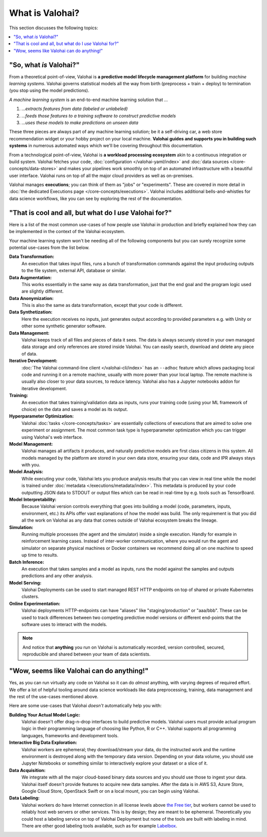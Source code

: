 .. meta::
    :description: What is Valohai and how do machine learning systems work?

What is Valohai?
================

This section discusses the following topics:

.. contents::
   :backlinks: none
   :local:

"So, what *is* Valohai?"
------------------------

From a theoretical point-of-view, Valohai is **a predictive model lifecycle management platform** for building
*machine learning systems*. Valohai governs statistical models all the way
from birth (preprocess + train + deploy) to termination (you stop using the model predictions).

*A machine learning system* is an end-to-end machine learning solution that `...`

1. `...extracts features from data (labeled or unlabeled)`
2. `...feeds those features to a training software to construct predictive models`
3. `...uses these models to make predictions on unseen data`

These three pieces are always part of any machine learning solution; be it a self-driving car,
a web store recommendation widget or your hobby project on your local machine.
**Valohai guides and supports you in building such systems** in numerous automated ways which we'll
be covering throughout this documentation.

From a technological point-of-view, Valohai is **a workload processing ecosystem** akin to a continuous
integration or build system. Valohai fetches your code, :doc:`configuration </valohai-yaml/index>`
and :doc:`data sources </core-concepts/data-stores>` and makes your pipelines work smoothly on top of
an automated infrastructure with a beautiful user interface. Valohai runs on top of all the major cloud providers
as well as on-premises.

Valohai manages **executions**; you can think of them as "jobs" or "experiments".
These are covered in more detail in :doc:`the dedicated Executions page </core-concepts/executions>`.
Valohai includes additional bells-and-whistles for data science workflows,
like you can see by exploring the rest of the documentation.

"That is cool and all, but what do I *use* Valohai for?"
--------------------------------------------------------

Here is a list of the most common use-cases of how people use Valohai in production and briefly explained how they can be implemented in the context of the Valohai ecosystem.

Your machine learning system won't be needing all of the following components but you can surely recognize some potential use-cases from the list below.

**Data Transformation:**
    An execution that takes input files, runs a bunch of transformation commands against the input producing outputs to the file system, external API, database or similar.

**Data Augmentation:**
    This works essentially in the same way as data transformation, just that the end goal and the program logic used are slightly different.

**Data Anonymization:**
    This is also the same as data transformation, except that your code is different.

**Data Synthetization:**
    Here the execution receives no inputs, just generates output according to provided parameters e.g. with Unity or other some synthetic generator software.

**Data Management:**
    Valohai keeps track of all files and pieces of data it sees. The data is always securely stored in your own managed data storage and only references are stored inside Valohai. You can easily search, download and delete any piece of data.

**Iterative Development:**
    :doc:`The Valohai command-line client </valohai-cli/index>` has an ``--adhoc`` feature which allows packaging local code and running it on a remote machine, usually with more power than your local laptop. The remote machine is usually also closer to your data sources, to reduce latency. Valohai also has a Jupyter notebooks addon for iterative development.

**Training:**
    An execution that takes training/validation data as inputs, runs your training code (using your ML framework of choice) on the data and saves a model as its output.

**Hyperparameter Optimization:**
    Valohai :doc:`tasks </core-concepts/tasks>` are essentially collections of executions that are aimed to solve one experiment or assignment. The most common task type is hyperparameter optimization which you can trigger using Valohai's web interface.

**Model Management:**
    Valohai manages all artifacts it produces, and naturally predictive models are first class citizens in this system. All models managed by the platform are stored in your own data store, ensuring your data, code and IPR always stays with you.

**Model Analysis:**
    While executing your code, Valohai lets you produce analysis results that you can view in real time while the model is trained under :doc:`metadata </executions/metadata/index>`. This metadata is produced by your code outputting JSON data to STDOUT or output files which can be read in real-time by e.g. tools such as TensorBoard.

**Model Interpretability:**
    Because Valohai version controls everything that goes into building a model (code, parameters, inputs, environment, etc.) its APIs offer vast explanations of how the model was build. The only requirement is that you did all the work on Valohai as any data that comes outside of Valohai ecosystem breaks the lineage.

**Simulation:**
    Running multiple processes (the agent and the simulator) inside a single execution. Handly for example in reinforcement learning cases. Instead of inter-worker communication, where you would run the agent and simulator on separate physical machines or Docker containers we recommend doing all on one machine to speed up time to results.

**Batch Inference:**
    An execution that takes samples and a model as inputs, runs the model against the samples and outputs predictions and any other analysis.

**Model Serving:**
    Valohai Deployments can be used to start managed REST HTTP endpoints on top of shared or private Kubernetes clusters.

**Online Experimentation:**
    Valohai deployments HTTP-endpoints can have "aliases" like "staging/production" or "aaa/bbb". These can be used to track differences between two competing predictive model versions or different end-points that the software uses to interact with the models.

.. note::

    And notice that **anything** you run on Valohai is automatically recorded, version controlled, secured, reproducible and shared between your team of data scientists.

"Wow, seems like Valohai can do anything!"
------------------------------------------

Yes, as you can run virtually any code on Valohai so it can do *almost* anything, with varying degrees of required effort.
We offer a lot of helpful tooling around data science workloads like data preprocessing, training, data management
and the rest of the use-cases mentioned above.

Here are some use-cases that Valohai *doesn't* automatically help you with:

**Building Your Actual Model Logic:**
  Valohai doesn't offer drag-n-drop interfaces to build predictive models. Valohai users must provide actual program logic in their programming language of choosing like Python, R or C++. Valohai supports all programming languages, frameworks and development tools.
**Interactive Big Data Exploration:**
  Valohai workers are ephemeral; they download/stream your data, do the instructed work and the runtime environment is destroyed along with the temporary data version. Depending on your data volume, you should use Jupyter Notebooks or something similar to interactively explore your dataset or a slice of it.
**Data Acquisition:**
  We integrate with all the major cloud-based binary data sources and you should use those to ingest your data. Valohai itself doesn't provide features to acquire new data samples. After the data is in AWS S3, Azure Store, Google Cloud Store, OpenStack Swift or on a local mount, you can begin using Valohai.
**Data Labeling:**
  Valohai workers do have Internet connection in all license levels above `the Free tier <https://valohai.com/pricing>`_, but workers cannot be used to reliably host web servers or other services. This is by design; they are meant to be ephemeral. Theoretically you could host a labeling service on top of Valohai Deployment but none of the tools are built with labeling in mind. There are other good labeling tools available, such as for example `Labelbox <https://labelbox.com/>`_.
